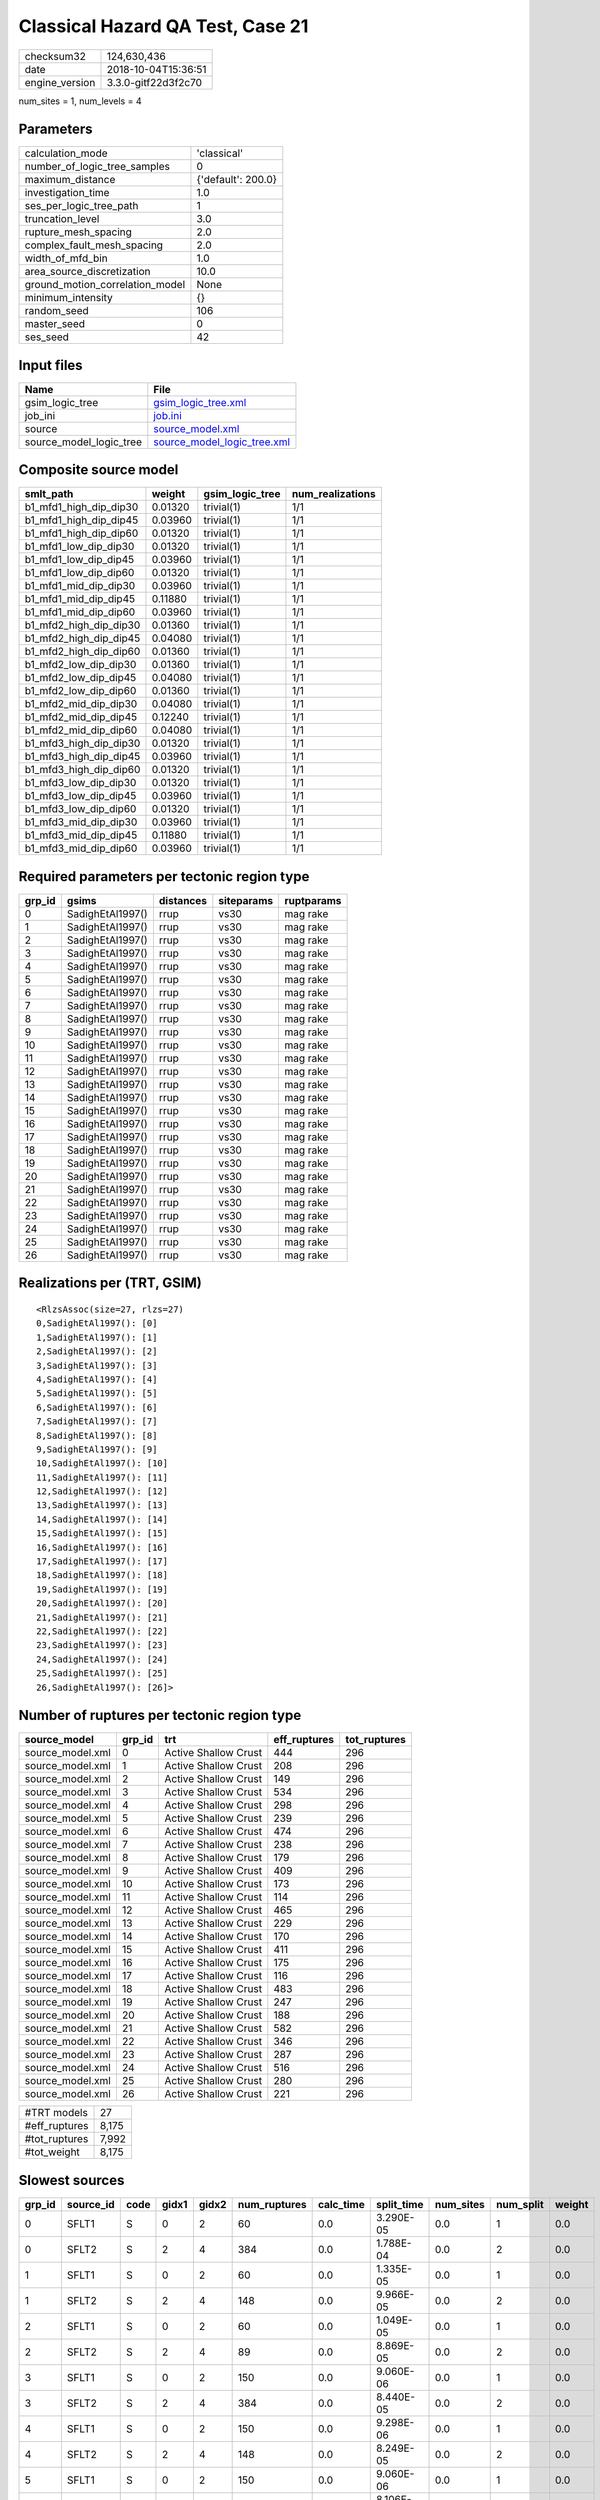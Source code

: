 Classical Hazard QA Test, Case 21
=================================

============== ===================
checksum32     124,630,436        
date           2018-10-04T15:36:51
engine_version 3.3.0-gitf22d3f2c70
============== ===================

num_sites = 1, num_levels = 4

Parameters
----------
=============================== ==================
calculation_mode                'classical'       
number_of_logic_tree_samples    0                 
maximum_distance                {'default': 200.0}
investigation_time              1.0               
ses_per_logic_tree_path         1                 
truncation_level                3.0               
rupture_mesh_spacing            2.0               
complex_fault_mesh_spacing      2.0               
width_of_mfd_bin                1.0               
area_source_discretization      10.0              
ground_motion_correlation_model None              
minimum_intensity               {}                
random_seed                     106               
master_seed                     0                 
ses_seed                        42                
=============================== ==================

Input files
-----------
======================= ============================================================
Name                    File                                                        
======================= ============================================================
gsim_logic_tree         `gsim_logic_tree.xml <gsim_logic_tree.xml>`_                
job_ini                 `job.ini <job.ini>`_                                        
source                  `source_model.xml <source_model.xml>`_                      
source_model_logic_tree `source_model_logic_tree.xml <source_model_logic_tree.xml>`_
======================= ============================================================

Composite source model
----------------------
====================== ======= =============== ================
smlt_path              weight  gsim_logic_tree num_realizations
====================== ======= =============== ================
b1_mfd1_high_dip_dip30 0.01320 trivial(1)      1/1             
b1_mfd1_high_dip_dip45 0.03960 trivial(1)      1/1             
b1_mfd1_high_dip_dip60 0.01320 trivial(1)      1/1             
b1_mfd1_low_dip_dip30  0.01320 trivial(1)      1/1             
b1_mfd1_low_dip_dip45  0.03960 trivial(1)      1/1             
b1_mfd1_low_dip_dip60  0.01320 trivial(1)      1/1             
b1_mfd1_mid_dip_dip30  0.03960 trivial(1)      1/1             
b1_mfd1_mid_dip_dip45  0.11880 trivial(1)      1/1             
b1_mfd1_mid_dip_dip60  0.03960 trivial(1)      1/1             
b1_mfd2_high_dip_dip30 0.01360 trivial(1)      1/1             
b1_mfd2_high_dip_dip45 0.04080 trivial(1)      1/1             
b1_mfd2_high_dip_dip60 0.01360 trivial(1)      1/1             
b1_mfd2_low_dip_dip30  0.01360 trivial(1)      1/1             
b1_mfd2_low_dip_dip45  0.04080 trivial(1)      1/1             
b1_mfd2_low_dip_dip60  0.01360 trivial(1)      1/1             
b1_mfd2_mid_dip_dip30  0.04080 trivial(1)      1/1             
b1_mfd2_mid_dip_dip45  0.12240 trivial(1)      1/1             
b1_mfd2_mid_dip_dip60  0.04080 trivial(1)      1/1             
b1_mfd3_high_dip_dip30 0.01320 trivial(1)      1/1             
b1_mfd3_high_dip_dip45 0.03960 trivial(1)      1/1             
b1_mfd3_high_dip_dip60 0.01320 trivial(1)      1/1             
b1_mfd3_low_dip_dip30  0.01320 trivial(1)      1/1             
b1_mfd3_low_dip_dip45  0.03960 trivial(1)      1/1             
b1_mfd3_low_dip_dip60  0.01320 trivial(1)      1/1             
b1_mfd3_mid_dip_dip30  0.03960 trivial(1)      1/1             
b1_mfd3_mid_dip_dip45  0.11880 trivial(1)      1/1             
b1_mfd3_mid_dip_dip60  0.03960 trivial(1)      1/1             
====================== ======= =============== ================

Required parameters per tectonic region type
--------------------------------------------
====== ================ ========= ========== ==========
grp_id gsims            distances siteparams ruptparams
====== ================ ========= ========== ==========
0      SadighEtAl1997() rrup      vs30       mag rake  
1      SadighEtAl1997() rrup      vs30       mag rake  
2      SadighEtAl1997() rrup      vs30       mag rake  
3      SadighEtAl1997() rrup      vs30       mag rake  
4      SadighEtAl1997() rrup      vs30       mag rake  
5      SadighEtAl1997() rrup      vs30       mag rake  
6      SadighEtAl1997() rrup      vs30       mag rake  
7      SadighEtAl1997() rrup      vs30       mag rake  
8      SadighEtAl1997() rrup      vs30       mag rake  
9      SadighEtAl1997() rrup      vs30       mag rake  
10     SadighEtAl1997() rrup      vs30       mag rake  
11     SadighEtAl1997() rrup      vs30       mag rake  
12     SadighEtAl1997() rrup      vs30       mag rake  
13     SadighEtAl1997() rrup      vs30       mag rake  
14     SadighEtAl1997() rrup      vs30       mag rake  
15     SadighEtAl1997() rrup      vs30       mag rake  
16     SadighEtAl1997() rrup      vs30       mag rake  
17     SadighEtAl1997() rrup      vs30       mag rake  
18     SadighEtAl1997() rrup      vs30       mag rake  
19     SadighEtAl1997() rrup      vs30       mag rake  
20     SadighEtAl1997() rrup      vs30       mag rake  
21     SadighEtAl1997() rrup      vs30       mag rake  
22     SadighEtAl1997() rrup      vs30       mag rake  
23     SadighEtAl1997() rrup      vs30       mag rake  
24     SadighEtAl1997() rrup      vs30       mag rake  
25     SadighEtAl1997() rrup      vs30       mag rake  
26     SadighEtAl1997() rrup      vs30       mag rake  
====== ================ ========= ========== ==========

Realizations per (TRT, GSIM)
----------------------------

::

  <RlzsAssoc(size=27, rlzs=27)
  0,SadighEtAl1997(): [0]
  1,SadighEtAl1997(): [1]
  2,SadighEtAl1997(): [2]
  3,SadighEtAl1997(): [3]
  4,SadighEtAl1997(): [4]
  5,SadighEtAl1997(): [5]
  6,SadighEtAl1997(): [6]
  7,SadighEtAl1997(): [7]
  8,SadighEtAl1997(): [8]
  9,SadighEtAl1997(): [9]
  10,SadighEtAl1997(): [10]
  11,SadighEtAl1997(): [11]
  12,SadighEtAl1997(): [12]
  13,SadighEtAl1997(): [13]
  14,SadighEtAl1997(): [14]
  15,SadighEtAl1997(): [15]
  16,SadighEtAl1997(): [16]
  17,SadighEtAl1997(): [17]
  18,SadighEtAl1997(): [18]
  19,SadighEtAl1997(): [19]
  20,SadighEtAl1997(): [20]
  21,SadighEtAl1997(): [21]
  22,SadighEtAl1997(): [22]
  23,SadighEtAl1997(): [23]
  24,SadighEtAl1997(): [24]
  25,SadighEtAl1997(): [25]
  26,SadighEtAl1997(): [26]>

Number of ruptures per tectonic region type
-------------------------------------------
================ ====== ==================== ============ ============
source_model     grp_id trt                  eff_ruptures tot_ruptures
================ ====== ==================== ============ ============
source_model.xml 0      Active Shallow Crust 444          296         
source_model.xml 1      Active Shallow Crust 208          296         
source_model.xml 2      Active Shallow Crust 149          296         
source_model.xml 3      Active Shallow Crust 534          296         
source_model.xml 4      Active Shallow Crust 298          296         
source_model.xml 5      Active Shallow Crust 239          296         
source_model.xml 6      Active Shallow Crust 474          296         
source_model.xml 7      Active Shallow Crust 238          296         
source_model.xml 8      Active Shallow Crust 179          296         
source_model.xml 9      Active Shallow Crust 409          296         
source_model.xml 10     Active Shallow Crust 173          296         
source_model.xml 11     Active Shallow Crust 114          296         
source_model.xml 12     Active Shallow Crust 465          296         
source_model.xml 13     Active Shallow Crust 229          296         
source_model.xml 14     Active Shallow Crust 170          296         
source_model.xml 15     Active Shallow Crust 411          296         
source_model.xml 16     Active Shallow Crust 175          296         
source_model.xml 17     Active Shallow Crust 116          296         
source_model.xml 18     Active Shallow Crust 483          296         
source_model.xml 19     Active Shallow Crust 247          296         
source_model.xml 20     Active Shallow Crust 188          296         
source_model.xml 21     Active Shallow Crust 582          296         
source_model.xml 22     Active Shallow Crust 346          296         
source_model.xml 23     Active Shallow Crust 287          296         
source_model.xml 24     Active Shallow Crust 516          296         
source_model.xml 25     Active Shallow Crust 280          296         
source_model.xml 26     Active Shallow Crust 221          296         
================ ====== ==================== ============ ============

============= =====
#TRT models   27   
#eff_ruptures 8,175
#tot_ruptures 7,992
#tot_weight   8,175
============= =====

Slowest sources
---------------
====== ========= ==== ===== ===== ============ ========= ========== ========= ========= ======
grp_id source_id code gidx1 gidx2 num_ruptures calc_time split_time num_sites num_split weight
====== ========= ==== ===== ===== ============ ========= ========== ========= ========= ======
0      SFLT1     S    0     2     60           0.0       3.290E-05  0.0       1         0.0   
0      SFLT2     S    2     4     384          0.0       1.788E-04  0.0       2         0.0   
1      SFLT1     S    0     2     60           0.0       1.335E-05  0.0       1         0.0   
1      SFLT2     S    2     4     148          0.0       9.966E-05  0.0       2         0.0   
2      SFLT1     S    0     2     60           0.0       1.049E-05  0.0       1         0.0   
2      SFLT2     S    2     4     89           0.0       8.869E-05  0.0       2         0.0   
3      SFLT1     S    0     2     150          0.0       9.060E-06  0.0       1         0.0   
3      SFLT2     S    2     4     384          0.0       8.440E-05  0.0       2         0.0   
4      SFLT1     S    0     2     150          0.0       9.298E-06  0.0       1         0.0   
4      SFLT2     S    2     4     148          0.0       8.249E-05  0.0       2         0.0   
5      SFLT1     S    0     2     150          0.0       9.060E-06  0.0       1         0.0   
5      SFLT2     S    2     4     89           0.0       8.106E-05  0.0       2         0.0   
6      SFLT1     S    0     2     90           0.0       8.821E-06  0.0       1         0.0   
6      SFLT2     S    2     4     384          0.0       8.106E-05  0.0       2         0.0   
7      SFLT1     S    0     2     90           0.0       8.583E-06  0.0       1         0.0   
7      SFLT2     S    2     4     148          0.0       8.106E-05  0.0       2         0.0   
8      SFLT1     S    0     2     90           0.0       8.106E-06  0.0       1         0.0   
8      SFLT2     S    2     4     89           0.0       7.963E-05  0.0       2         0.0   
9      SFLT1     S    0     2     25           0.0       8.106E-06  0.0       1         0.0   
9      SFLT2     S    2     4     384          0.0       8.011E-05  0.0       2         0.0   
====== ========= ==== ===== ===== ============ ========= ========== ========= ========= ======

Computation times by source typology
------------------------------------
==== ========= ======
code calc_time counts
==== ========= ======
S    0.0       54    
==== ========= ======

Duplicated sources
------------------
There are no duplicated sources

Information about the tasks
---------------------------
================== ======= ====== ======= ======= =======
operation-duration mean    stddev min     max     outputs
read_source_models 0.01520 NaN    0.01520 0.01520 1      
split_filter       0.06244 NaN    0.06244 0.06244 1      
================== ======= ====== ======= ======= =======

Data transfer
-------------
================== ======================================================================== ========
task               sent                                                                     received
read_source_models monitor=0 B fnames=0 B converter=0 B                                     1.8 KB  
split_filter       srcs=16.17 KB monitor=425 B srcfilter=253 B sample_factor=21 B seed=14 B 23.83 KB
================== ======================================================================== ========

Slowest operations
------------------
======================== ======== ========= ======
operation                time_sec memory_mb counts
======================== ======== ========= ======
updating source_info     0.07592  0.0       1     
total split_filter       0.06244  0.0       1     
total read_source_models 0.01520  0.0       1     
======================== ======== ========= ======